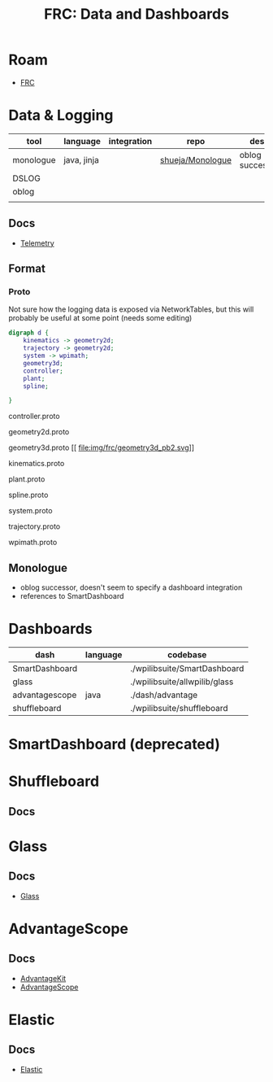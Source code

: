 :PROPERTIES:
:ID:       2a772694-217f-4a57-83e7-1d103b41f3db
:END:
#+TITLE: FRC: Data and Dashboards
#+CATEGORY: slips
#+TAGS:
* Roam
+ [[id:c75cd36b-4d43-42e6-806e-450433a0c3f9][FRC]]

* Data & Logging

|-----------+-------------+-------------+------------------+-----------------|
| tool      | language    | integration | repo             | desc            |
|-----------+-------------+-------------+------------------+-----------------|
| monologue | java, jinja |             | [[https://github.com/shueja/Monologue][shueja/Monologue]] | oblog successor |
| DSLOG     |             |             |                  |                 |
| oblog     |             |             |                  |                 |
|           |             |             |                  |                 |
|-----------+-------------+-------------+------------------+-----------------|

** Docs
+ [[https://docs.wpilib.org/en/stable/docs/software/telemetry/index.html][Telemetry]]

** Format
*** Proto

Not sure how the logging data is exposed via NetworkTables, but this will
probably be useful at some point (needs some editing)

#+begin_src dot :file img/frc/wpimath_protodeps.svg
digraph d {
    kinematics -> geometry2d;
    trajectory -> geometry2d;
    system -> wpimath;
    geometry3d;
    controller;
    plant;
    spline;

}
#+end_src

#+RESULTS:
[[file:img/frc/wpimath_protodeps.svg]]

controller.proto

[[file:img/frc/controller_pb2.svg]]

geometry2d.proto

[[file:img/frc/geometry2d_pb2.svg]]

geometry3d.proto
[[
file:img/frc/geometry3d_pb2.svg]]

kinematics.proto

[[file:img/frc/kinematics_pb2.svg]]

plant.proto

[[file:img/frc/plant_pb2.svg]]

spline.proto

[[file:img/frc/spline_pb2.svg]]

system.proto

[[file:img/frc/system_pb2.svg]]

trajectory.proto

[[file:img/frc/trajectory_pb2.svg]]

wpimath.proto

[[file:img/frc/wpimath_pb2.svg]]


** Monologue

+ oblog successor, doesn't seem to specify a dashboard integration
+ references to SmartDashboard

* Dashboards

|----------------+----------+-------------------------------|
| dash           | language | codebase                      |
|----------------+----------+-------------------------------|
| SmartDashboard |          | ./wpilibsuite/SmartDashboard  |
| glass          |          | ./wpilibsuite/allwpilib/glass |
| advantagescope | java     | ./dash/advantage              |
| shuffleboard   |          | ./wpilibsuite/shuffleboard    |
|----------------+----------+-------------------------------|

* SmartDashboard (deprecated)

* Shuffleboard
** Docs


* Glass

** Docs
+ [[https://docs.wpilib.org/en/stable/docs/software/dashboards/glass/index.html][Glass]]
* AdvantageScope
** Docs
+ [[https://docs.advantagekit.org/][AdvantageKit]]
+ [[https://docs.advantagescope.org/][AdvantageScope]]

* Elastic
** Docs
+ [[https://frc-elastic.gitbook.io/docs][Elastic]]
